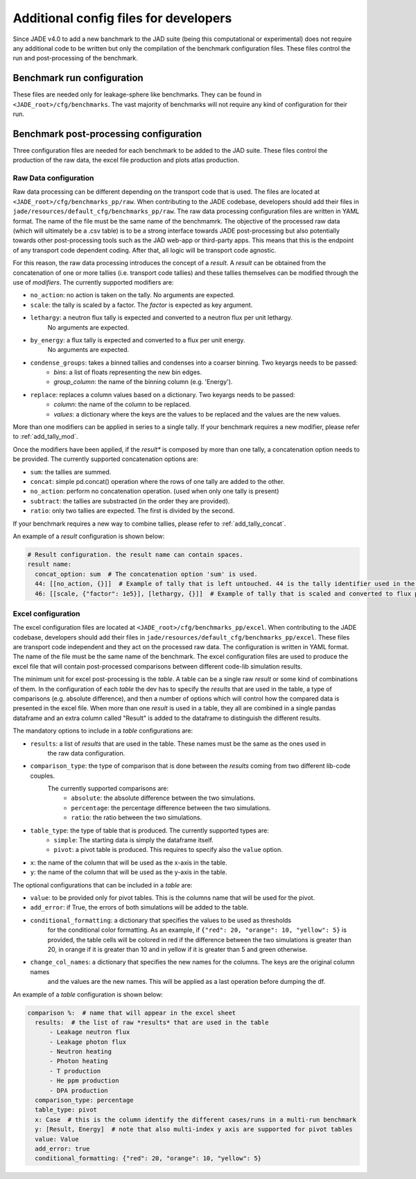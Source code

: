 .. _config_dev:

######################################
Additional config files for developers
######################################

Since JADE v4.0 to add a new banchmark to the JAD suite (being this computational or experimental) does
not require any additional code to be written but only the compilation of the benchmark configuration files.
These files control the run and post-processing of the benchmark.

Benchmark run configuration
===========================
These files are needed only for leakage-sphere like benchmarks. They can be found in
``<JADE_root>/cfg/benchmarks``. The vast majority of benchmarks will not require any kind
of configuration for their run.

Benchmark post-processing configuration
=======================================
Three configuration files are needed for each benchmark to be added to the JAD suite. These files
control the production of the raw data, the excel file production and plots atlas production.

Raw Data configuration
----------------------
Raw data processing can be different depending on the transport code that is used. The files are located
at ``<JADE_root>/cfg/benchmarks_pp/raw``. When contributing to the JADE codebase, developers should
add their files in ``jade/resources/default_cfg/benchmarks_pp/raw``.
The raw data processing configuration files are written in YAML format. The name of the file must be the 
same name of the benchmamrk.
The objective of the processed raw data (which will ultimately be a .csv table) is to be a strong interface 
towards JADE post-processing but also potentially towards other post-processing tools such as the
JAD web-app or third-party apps. This means that this is the endpoint of any transport code dependent coding.
After that, all logic will be transport code agnostic.

For this reason, the raw data processing introduces the concept of a *result*.
A *result* can be obtained from the concatenation of one or more tallies (i.e. transport code tallies) and these
tallies themselves can be modified through the use of *modifiers*. The currently supported modifiers are:

* ``no_action``: no action is taken on the tally. No arguments are expected.
* ``scale``: the tally is scaled by a factor. The *factor* is expected as key argument. 
* ``lethargy``: a neutron flux tally is expected and converted to a neutron flux per unit lethargy.
     No arguments are expected.
* ``by_energy``: a flux tally is expected and converted to a flux per unit energy.
     No arguments are expected.
* ``condense_groups``: takes a binned tallies and condenses into a coarser binning. Two keyargs needs to be passed:
     * *bins*: a list of floats representing the new bin edges.
     * *group_column*: the name of the binning column (e.g. 'Energy').
* ``replace``: replaces a column values based on a dictionary. Two keyargs needs to be passed:
     * *column*: the name of the column to be replaced.
     * *values*: a dictionary where the keys are the values to be replaced and the values are
       the new values.

More than one modifiers can be applied in series to a single tally.
If your benchmark requires a new modifier, please refer to :ref:`add_tally_mod`.

Once the modifiers have been applied, if the *result** is composed by more than one tally,
a concatenation option needs to be provided. The currently supported concatenation options are:

* ``sum``: the tallies are summed.
* ``concat``: simple pd.concat() operation where the rows of one tally are added to the other.
* ``no_action``: perform no concatenation operation. (used when only one tally is present)
* ``subtract``: the tallies are substracted (in the order they are provided).
* ``ratio``: only two tallies are expected. The first is divided by the second.

If your benchmark requires a new way to combine tallies, please refer to :ref:`add_tally_concat`.

An example of a *result* configuration is shown below:

.. code-block:: yaml

  # Result configuration. the result name can contain spaces.
  result name:
    concat_option: sum  # The concatenation option 'sum' is used.
    44: [[no_action, {}]]  # Example of tally that is left untouched. 44 is the tally identifier used in the transport code.
    46: [[scale, {"factor": 1e5}], [lethargy, {}]]  # Example of tally that is scaled and converted to flux per unit lethargy.

Excel configuration
-------------------
The excel configuration files are located at ``<JADE_root>/cfg/benchmarks_pp/excel``. When contributing to the JADE codebase,
developers should add their files in ``jade/resources/default_cfg/benchmarks_pp/excel``.
These files are transport code independent and they act on the processed raw data. The configuration is written in YAML format.
The name of the file must be the same name of the benchmark. 
The excel configuration files are used to produce the excel file that will contain post-processed comparisons
between different code-lib simulation results.

The minimum unit for excel post-processing is the *table*. A table can be a single raw *result* or some kind of
combinations of them. In the configuration of each *table* the dev has to specify the *results* that are used
in the table, a type of comparisons (e.g. absolute difference), and then a number of options which will control
how the compared data is presented in the excel file.
When more than one *result* is used in a table, they all are combined in a single pandas dataframe and an 
extra column called "Result" is added to the dataframe to distinguish the different results.

The mandatory options to include in a *table* configurations are:

* ``results``: a list of *results* that are used in the table. These names must be the same as the ones used in
     the raw data configuration.
* ``comparison_type``: the type of comparison that is done between the *results* coming from two different lib-code couples.
     The currently supported comparisons are:
        * ``absolute``: the absolute difference between the two simulations.
        * ``percentage``: the percentage difference between the two simulations.
        * ``ratio``: the ratio between the two simulations.
* ``table_type``: the type of table that is produced. The currently supported types are:
        * ``simple``: The starting data is simply the dataframe itself.
        * ``pivot``: a pivot table is produced. This requires to specify also the ``value`` option.
* ``x``: the name of the column that will be used as the x-axis in the table.
* ``y``: the name of the column that will be used as the y-axis in the table.

The optional configurations that can be included in a *table* are:

* ``value``: to be provided only for pivot tables. This is the columns name that will be used for the pivot.
* ``add_error``: if True, the errors of both simulations will be added to the table.
* ``conditional_formatting``: a dictionary that specifies the values to be used as thresholds 
        for the conditional color formatting. As an example, if ``{"red": 20, "orange": 10, "yellow": 5}`` is
        provided, the table cells will be colored in red if the difference between the two simulations is greater than 20,
        in orange if it is greater than 10 and in yellow if it is greater than 5 and green otherwise.
* ``change_col_names``: a dictionary that specifies the new names for the columns. The keys are the original column names
        and the values are the new names. This will be applied as a last operation before dumping the df.

An example of a *table* configuration is shown below:

.. code-block:: yaml

  comparison %:  # name that will appear in the excel sheet
    results:  # the list of raw *results* that are used in the table
        - Leakage neutron flux
        - Leakage photon flux
        - Neutron heating
        - Photon heating
        - T production
        - He ppm production
        - DPA production
    comparison_type: percentage
    table_type: pivot
    x: Case  # this is the column identify the different cases/runs in a multi-run benchmark
    y: [Result, Energy]  # note that also multi-index y axis are supported for pivot tables
    value: Value
    add_error: true
    conditional_formatting: {"red": 20, "orange": 10, "yellow": 5}